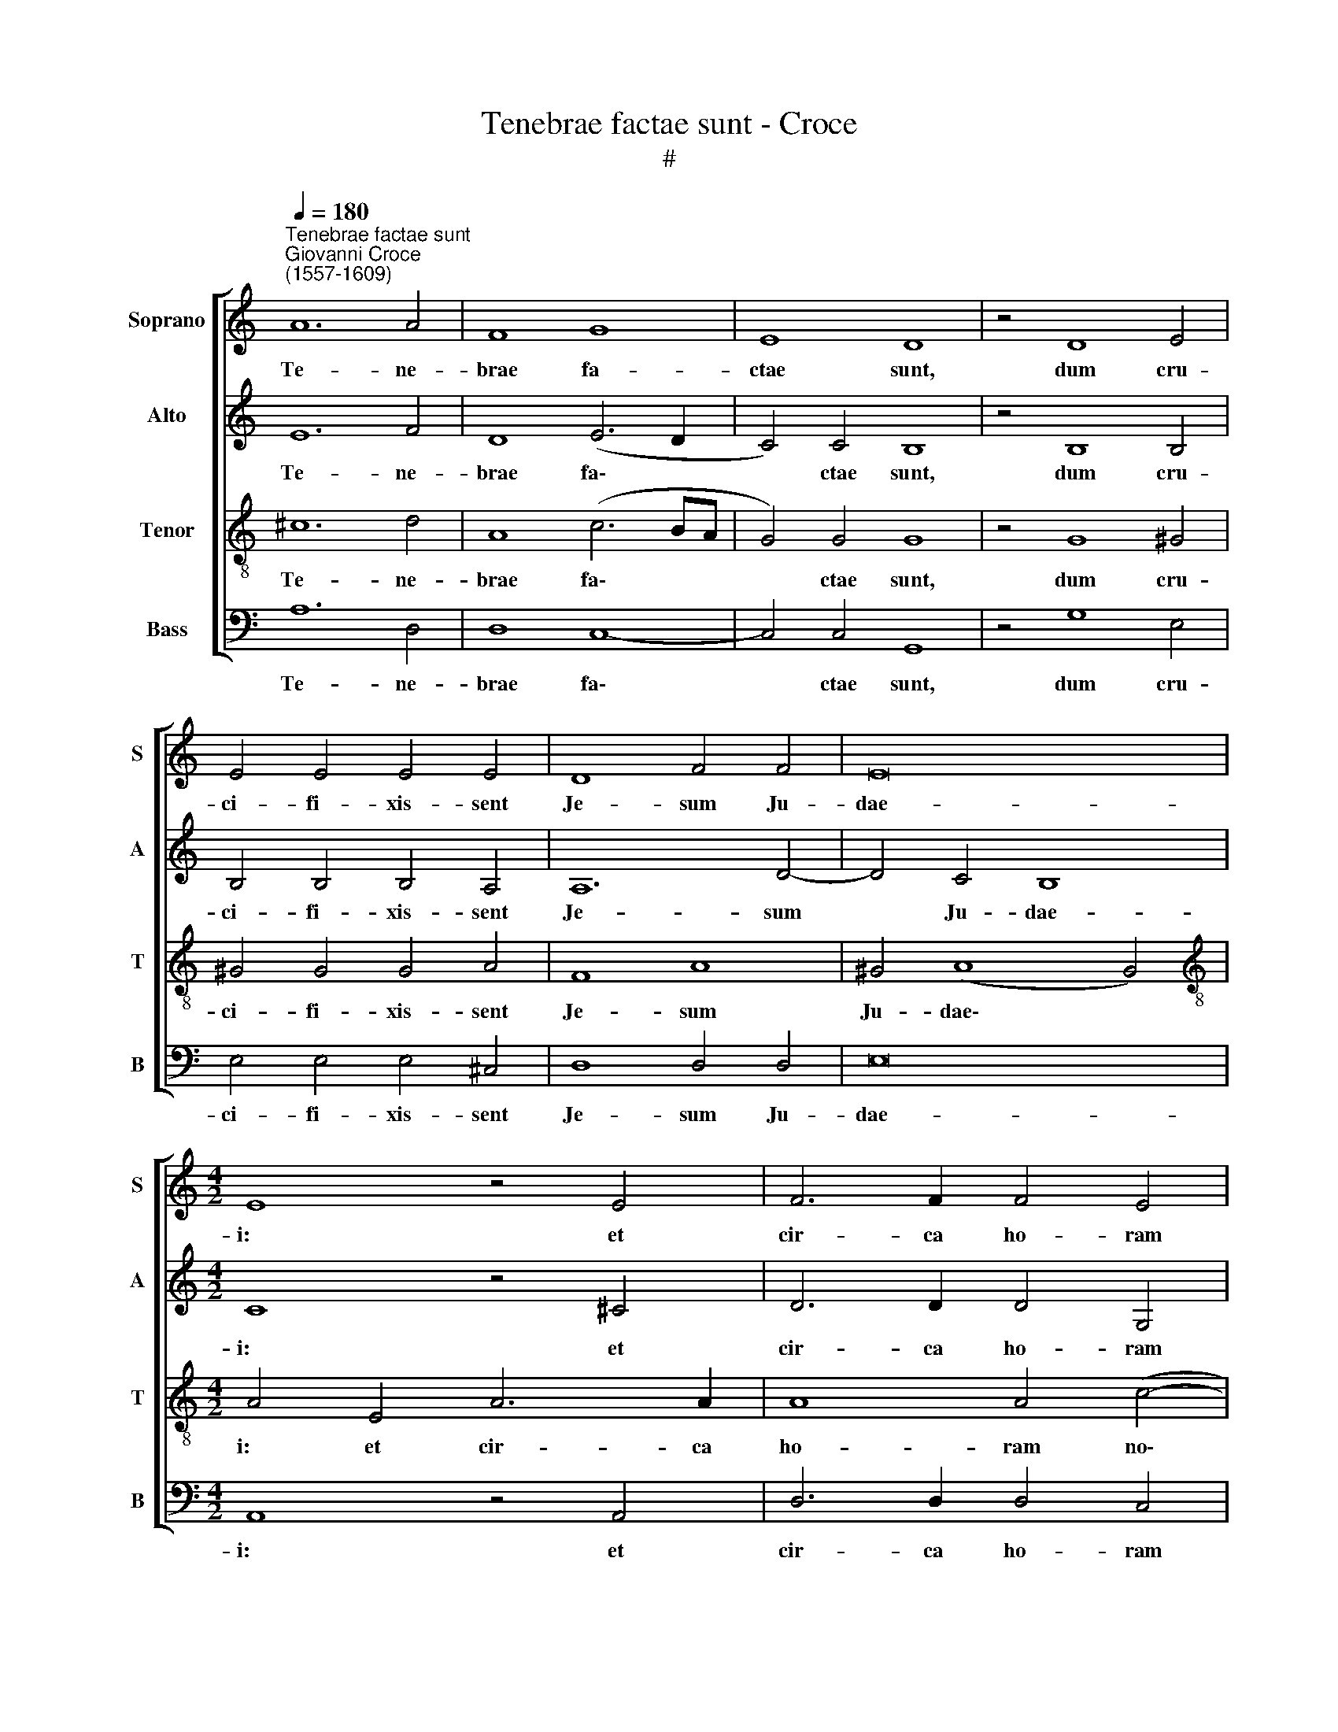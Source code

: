 X:1
T:Tenebrae factae sunt - Croce 
T:#
%%score [ 1 2 3 4 ]
L:1/8
Q:1/4=180
M:none
K:C
V:1 treble nm="Soprano" snm="S"
V:2 treble nm="Alto" snm="A"
V:3 treble-8 nm="Tenor" snm="T"
V:4 bass nm="Bass" snm="B"
V:1
"^Tenebrae factae sunt""^Giovanni Croce\n(1557-1609)" A12 A4 | F8 G8 | E8 D8 | z4 D8 E4 | %4
w: Te- ne-|brae fa-|ctae sunt,|dum cru-|
 E4 E4 E4 E4 | D8 F4 F4 | E16 |[M:4/2] E8 z4 E4 | F6 F2 F4 E4 | (E4 D4) E8- | E8 E6 E2 | E4 E4 F8 | %12
w: ci- fi- xis- sent|Je- sum Ju-|dae-|i: et|cir- ca ho- ram|no\- * nam|* ex- cla-|ma- vit Je-|
 G4 G8 F4 | E16 | ^C16 || E16 | ^F16 | G16 | G4 G4 G6 G2 | G4 G4 E4 A4 | ^G16 || A8 A4 G4 | %22
w: sum vo- ce|ma-|gna:|De-|us|me-|us, ut quid de-|re- li- qui- sti|me?|Et in- cli-|
 F4 E4[Q:1/4=177] D6[Q:1/4=174] D2 |[Q:1/4=171] C4[Q:1/4=168] A,4[Q:1/4=165] C4[Q:1/4=162] B,4 | %24
w: na- to ca- pi-|te e- mi- sit|
[Q:1/4=159] (A,6[Q:1/4=156] B,2[Q:1/4=154] C4)[Q:1/4=151] C4 |[Q:1/4=150] B,16 |] %26
w: spi\- * * ri-|tum.|
V:2
 E12 F4 | D8 (E6 D2 | C4) C4 B,8 | z4 B,8 B,4 | B,4 B,4 B,4 A,4 | A,12 D4- | D4 C4 B,8 | %7
w: Te- ne-|brae fa\- *|* ctae sunt,|dum cru-|ci- fi- xis- sent|Je- sum|* Ju- dae-|
[M:4/2] C8 z4 ^C4 | D6 D2 D4 G,4 | (A,6 B,2 C4) B,4 | z4 C8 A,4 | B,4 C4 D8 | E4 D8 D4 | %13
w: i: et|cir- ca ho- ram|no\- * * name|ex- cla-|ma- vit Je-|sum vo- ce|
 (B,2 G,2 C4 B,8) | A,16 || ^C16 | D16 | E16 | D4 E4 D6 E2 | D4 E4 C4 D4 | E16 || E8 E4 E4 | %22
w: ma\- * * *|gna:|De-|us|me-|us, ut quid de-|re- li- qui- sti|me?|Et in- cli-|
 C4 C4 A,6 A,2 | A,4 C4 A,4 B,4 | (C6 B,2 A,4) A,4 | ^G,16 |] %26
w: na- to ca- pi-|te e- mi- sit|spi\- * * ri-|tum.|
V:3
 ^c12 d4 | A8 (c6 BA | G4) G4 G8 | z4 G8 ^G4 | ^G4 G4 G4 A4 | F8 A8 | ^G4 (A8 G4) | %7
w: Te- ne-|brae fa\- * *|* ctae sunt,|dum cru-|ci- fi- xis- sent|Je- sum|Ju- dae\- *|
[M:4/2][K:treble-8] A4 E4 A6 A2 | A8 A4 (c4- | c2 B2 A8 ^G4) | A8 A4 c4 | B4 A4 A8 | c4 B8 A4 | %13
w: i: et cir- ca|ho- ram no\-||nam ex- cla-|ma- vit Je-|sum vo- ce|
 (G2 E2 A8 ^G4) | A16 || A16 | A16 | c16 | B4 c4 B6 c2 | B4 c4 A4 A4 | B16 || c8 c4 B4 | %22
w: ma\- * * *|gna:|De-|us|me-|us, ut quid de-|re- li- qui- sti|me?|Et in- cli-|
 A4 G4 F6 F2 | E4 E4 E4 E4 | E12 E4 | E16 |] %26
w: na- to ca- pi-|te e- mi- sit|spi- ri-|tum.|
V:4
 A,12 D,4 | D,8 C,8- | C,4 C,4 G,,8 | z4 G,8 E,4 | E,4 E,4 E,4 ^C,4 | D,8 D,4 D,4 | E,16 | %7
w: Te- ne-|brae fa\-|* ctae sunt,|dum cru-|ci- fi- xis- sent|Je- sum Ju-|dae-|
[M:4/2] A,,8 z4 A,,4 | D,6 D,2 D,4 C,4 | F,8 E,8 | z4 A,8 A,4 | ^G,4 A,4 D,8 | C,4 G,8 D,4 | E,16 | %14
w: i: et|cir- ca ho- ram|no- nam|ex- cla-|ma- vit Je-|sum vo- ce|ma-|
 A,,16 || A,,16 | D,16 | C,16 | G,4 C,4 G,6 C,2 | G,4 E,4 A,4 F,4 | E,16 || A,8 A,4 E,4 | %22
w: gna:|De-|us|me-|us, ut quid de-|re- li- qui- sti|me?|Et in- cli-|
 F,4 C,4 D,6 D,2 | A,,4 A,,4 A,,4 ^G,,4 | A,,12 A,,4 | E,,16 |] %26
w: na- to ca- pi-|te e- mi- sit|spi- ri-|tum.|

